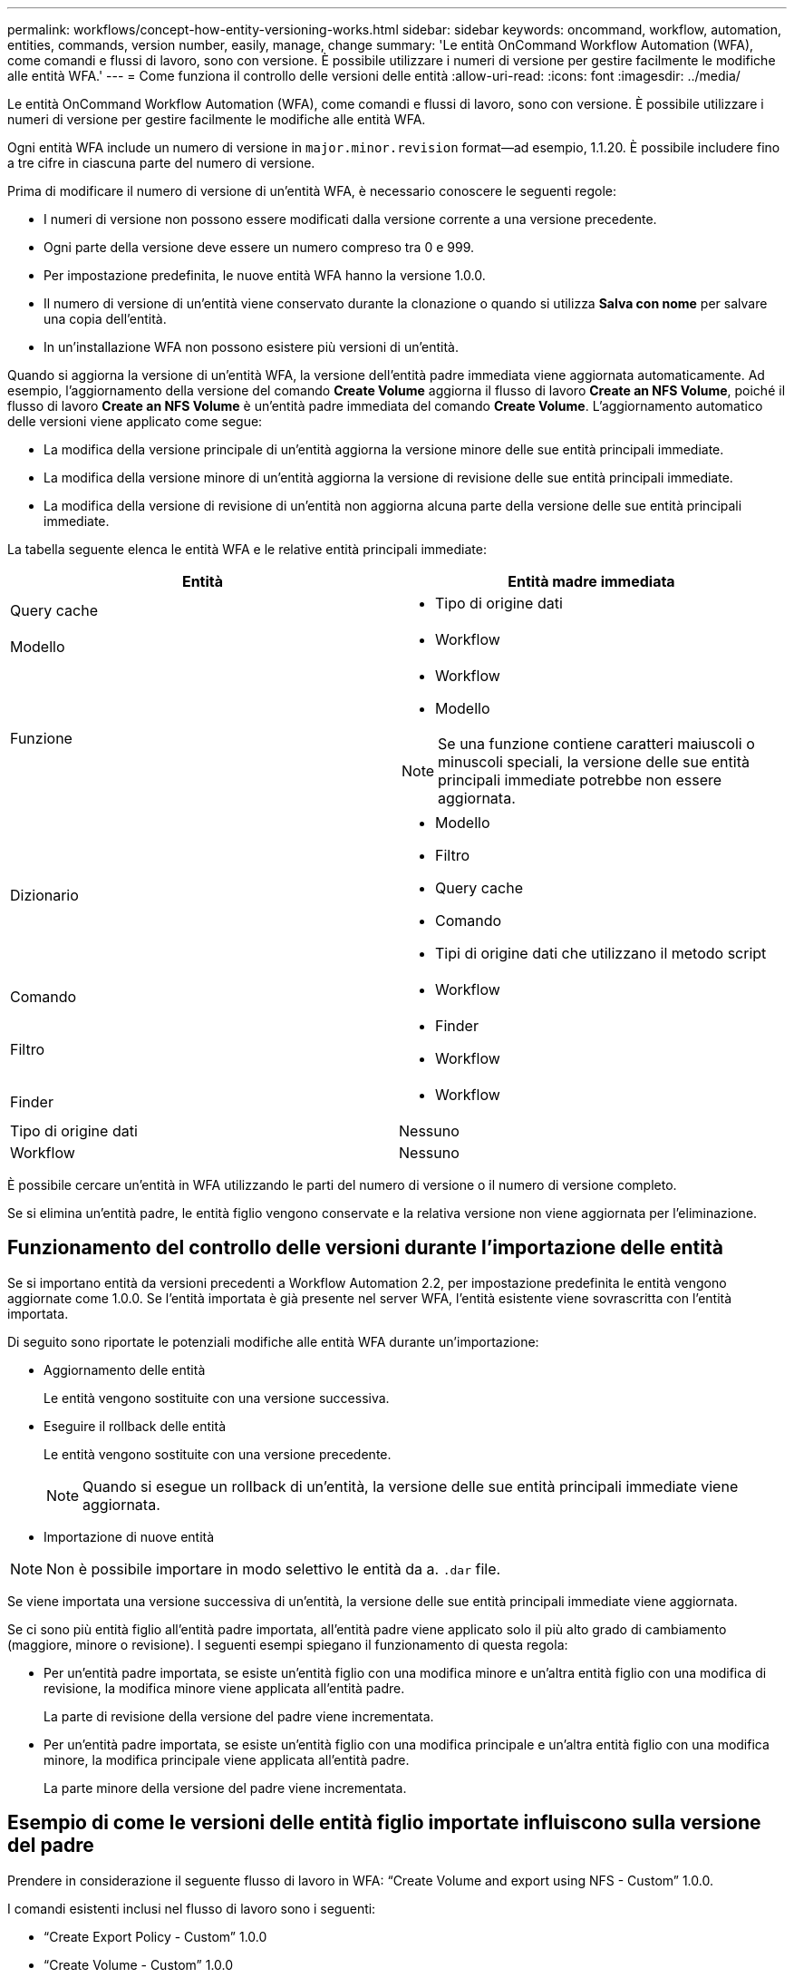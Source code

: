 ---
permalink: workflows/concept-how-entity-versioning-works.html 
sidebar: sidebar 
keywords: oncommand, workflow, automation, entities, commands, version number, easily, manage, change 
summary: 'Le entità OnCommand Workflow Automation (WFA), come comandi e flussi di lavoro, sono con versione. È possibile utilizzare i numeri di versione per gestire facilmente le modifiche alle entità WFA.' 
---
= Come funziona il controllo delle versioni delle entità
:allow-uri-read: 
:icons: font
:imagesdir: ../media/


[role="lead"]
Le entità OnCommand Workflow Automation (WFA), come comandi e flussi di lavoro, sono con versione. È possibile utilizzare i numeri di versione per gestire facilmente le modifiche alle entità WFA.

Ogni entità WFA include un numero di versione in `major.minor.revision` format--ad esempio, 1.1.20. È possibile includere fino a tre cifre in ciascuna parte del numero di versione.

Prima di modificare il numero di versione di un'entità WFA, è necessario conoscere le seguenti regole:

* I numeri di versione non possono essere modificati dalla versione corrente a una versione precedente.
* Ogni parte della versione deve essere un numero compreso tra 0 e 999.
* Per impostazione predefinita, le nuove entità WFA hanno la versione 1.0.0.
* Il numero di versione di un'entità viene conservato durante la clonazione o quando si utilizza *Salva con nome* per salvare una copia dell'entità.
* In un'installazione WFA non possono esistere più versioni di un'entità.


Quando si aggiorna la versione di un'entità WFA, la versione dell'entità padre immediata viene aggiornata automaticamente. Ad esempio, l'aggiornamento della versione del comando *Create Volume* aggiorna il flusso di lavoro *Create an NFS Volume*, poiché il flusso di lavoro *Create an NFS Volume* è un'entità padre immediata del comando *Create Volume*. L'aggiornamento automatico delle versioni viene applicato come segue:

* La modifica della versione principale di un'entità aggiorna la versione minore delle sue entità principali immediate.
* La modifica della versione minore di un'entità aggiorna la versione di revisione delle sue entità principali immediate.
* La modifica della versione di revisione di un'entità non aggiorna alcuna parte della versione delle sue entità principali immediate.


La tabella seguente elenca le entità WFA e le relative entità principali immediate:

[cols="2*"]
|===
| Entità | Entità madre immediata 


 a| 
Query cache
 a| 
* Tipo di origine dati




 a| 
Modello
 a| 
* Workflow




 a| 
Funzione
 a| 
* Workflow
* Modello



NOTE: Se una funzione contiene caratteri maiuscoli o minuscoli speciali, la versione delle sue entità principali immediate potrebbe non essere aggiornata.



 a| 
Dizionario
 a| 
* Modello
* Filtro
* Query cache
* Comando
* Tipi di origine dati che utilizzano il metodo script




 a| 
Comando
 a| 
* Workflow




 a| 
Filtro
 a| 
* Finder
* Workflow




 a| 
Finder
 a| 
* Workflow




 a| 
Tipo di origine dati
 a| 
Nessuno



 a| 
Workflow
 a| 
Nessuno

|===
È possibile cercare un'entità in WFA utilizzando le parti del numero di versione o il numero di versione completo.

Se si elimina un'entità padre, le entità figlio vengono conservate e la relativa versione non viene aggiornata per l'eliminazione.



== Funzionamento del controllo delle versioni durante l'importazione delle entità

Se si importano entità da versioni precedenti a Workflow Automation 2.2, per impostazione predefinita le entità vengono aggiornate come 1.0.0. Se l'entità importata è già presente nel server WFA, l'entità esistente viene sovrascritta con l'entità importata.

Di seguito sono riportate le potenziali modifiche alle entità WFA durante un'importazione:

* Aggiornamento delle entità
+
Le entità vengono sostituite con una versione successiva.

* Eseguire il rollback delle entità
+
Le entità vengono sostituite con una versione precedente.

+

NOTE: Quando si esegue un rollback di un'entità, la versione delle sue entità principali immediate viene aggiornata.

* Importazione di nuove entità



NOTE: Non è possibile importare in modo selettivo le entità da a. `.dar` file.

Se viene importata una versione successiva di un'entità, la versione delle sue entità principali immediate viene aggiornata.

Se ci sono più entità figlio all'entità padre importata, all'entità padre viene applicato solo il più alto grado di cambiamento (maggiore, minore o revisione). I seguenti esempi spiegano il funzionamento di questa regola:

* Per un'entità padre importata, se esiste un'entità figlio con una modifica minore e un'altra entità figlio con una modifica di revisione, la modifica minore viene applicata all'entità padre.
+
La parte di revisione della versione del padre viene incrementata.

* Per un'entità padre importata, se esiste un'entità figlio con una modifica principale e un'altra entità figlio con una modifica minore, la modifica principale viene applicata all'entità padre.
+
La parte minore della versione del padre viene incrementata.





== Esempio di come le versioni delle entità figlio importate influiscono sulla versione del padre

Prendere in considerazione il seguente flusso di lavoro in WFA: "`Create Volume and export using NFS - Custom`" 1.0.0.

I comandi esistenti inclusi nel flusso di lavoro sono i seguenti:

* "`Create Export Policy - Custom`" 1.0.0
* "`Create Volume - Custom`" 1.0.0


I comandi inclusi in `.dar` i file da importare sono i seguenti:

* "`Create Export Policy - Custom`" 1.1.0
* "`Create Volume - Custom`" 2.0.0


Al momento dell'importazione `.dar` File, la versione minore del flusso di lavoro "`Create Volume and export using NFS - Custom`" viene incrementata a 1.1.0.
